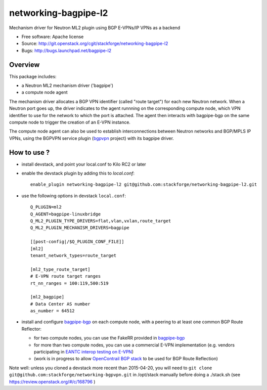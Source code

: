 =====================
networking-bagpipe-l2
=====================

Mechanism driver for Neutron ML2 plugin using BGP E-VPNs/IP VPNs as a backend

* Free software: Apache license
* Source: http://git.openstack.org/cgit/stackforge/networking-bagpipe-l2
* Bugs: http://bugs.launchpad.net/bagpipe-l2

Overview
--------

This package includes:

* a Neutron ML2 mechanism driver ('bagpipe')
* a compute node agent

The mechanism driver allocates a BGP VPN identifier (called "route target") for each
new Neutron network. When a Neutron port goes up, the driver indicates to the agent
runnning on the corresponding compute node, which VPN identifier to use for the network
to which the port is attached. The agent then interacts with bagpipe-bgp on the same
compute node to trigger the creation of an E-VPN instance.

The compute node agent can also be used to establish interconnections between Neutron
networks and BGP/MPLS IP VPNs, using the BGPVPN service plugin (bgpvpn_ project) with
its bagpipe driver.


How to use ?
------------

* install devstack, and point your local.conf to Kilo RC2 or later

* enable the devstack plugin by adding this to `local.conf`: ::

	enable_plugin networking-bagpipe-l2 git@github.com:stackforge/networking-bagpipe-l2.git

* use the following options in devstack ``local.conf``: ::

	Q_PLUGIN=ml2
	Q_AGENT=bagpipe-linuxbridge
	Q_ML2_PLUGIN_TYPE_DRIVERS=flat,vlan,vxlan,route_target
	Q_ML2_PLUGIN_MECHANISM_DRIVERS=bagpipe
	
	[[post-config|/$Q_PLUGIN_CONF_FILE]]
	[ml2]
	tenant_network_types=route_target
	
	[ml2_type_route_target]
	# E-VPN route target ranges
	rt_nn_ranges = 100:119,500:519
	
	[ml2_bagpipe]
	# Data Center AS number
	as_number = 64512

* install and configure bagpipe-bgp_ on each compute node, with a peering to at least one common BGP Route Reflector: 

  * for two compute nodes, you can use the FakeRR provided in bagpipe-bgp_
  * for more than two compute nodes, you can use a commercial E-VPN implementation (e.g. vendors participating in `EANTC interop testing on E-VPN <http://www.eantc.de/fileadmin/eantc/downloads/events/2011-2015/MPLSSDN2015/EANTC-MPLSSDN2015-WhitePaper_online.pdf>`_)
  * (work is in progress to allow `OpenContrail BGP stack <https://github.com/Juniper/contrail-controller/tree/master/src/bgp>`_ to be used for BGP Route Reflection)

Note well: unless you cloned a devstack more recent than 2015-04-20, you will need to ``git clone git@github.com:stackforge/networking-bgpvpn.git`` in /opt/stack manually before doing a ./stack.sh (see https://review.openstack.org/#/c/168796 )

.. _bagpipe-bgp: https://github.com/Orange-OpenSource/bagpipe-bgp
.. _bgpvpn: https://github.com/stackforge/networking-bgpvpn


